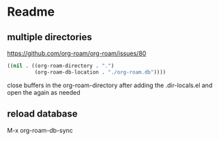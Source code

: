 * Readme

** multiple directories


https://github.com/org-roam/org-roam/issues/80

#+begin_src emacs-lisp
((nil . ((org-roam-directory . ".")
         (org-roam-db-location . "./org-roam.db"))))
#+end_src

close buffers in the org-roam-directory after adding the .dir-locals.el
and open the again as needed

** reload database
M-x org-roam-db-sync
